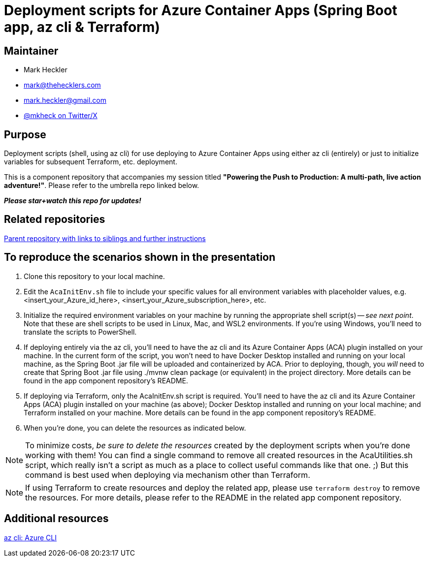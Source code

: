 = Deployment scripts for Azure Container Apps (Spring Boot app, az cli & Terraform)

== Maintainer

* Mark Heckler
* mailto:mark@thehecklers.com[mark@thehecklers.com]
* mailto:mark.heckler@gmail.com[mark.heckler@gmail.com]
* https://twitter.com/mkheck[@mkheck on Twitter/X]

== Purpose

Deployment scripts (shell, using az cli) for use deploying to Azure Container Apps using either az cli (entirely) or just to initialize variables for subsequent Terraform, etc. deployment.

This is a component repository that accompanies my session titled *"Powering the Push to Production: A multi-path, live action adventure!"*. Please refer to the umbrella repo linked below.

*_Please star+watch this repo for updates!_*

== Related repositories

https://github.com/mkheck/ppp[Parent repository with links to siblings and further instructions]

== To reproduce the scenarios shown in the presentation

. Clone this repository to your local machine.
. Edit the `AcaInitEnv.sh` file to include your specific values for all environment variables with placeholder values, e.g. <insert_your_Azure_id_here>, <insert_your_Azure_subscription_here>, etc.
. Initialize the required environment variables on your machine by running the appropriate shell script(s) -- _see next point_. Note that these are shell scripts to be used in Linux, Mac, and WSL2 environments. If you're using Windows, you'll need to translate the scripts to PowerShell.
. If deploying entirely via the az cli, you'll need to have the az cli and its Azure Container Apps (ACA) plugin installed on your machine. In the current form of the script, you won't need to have Docker Desktop installed and running on your local machine, as the Spring Boot .jar file will be uploaded and containerized by ACA. Prior to deploying, though, you _will_ need to create that Spring Boot .jar file using ./mvnw clean package (or equivalent) in the project directory. More details can be found in the app component repository's README.
. If deploying via Terraform, only the AcaInitEnv.sh script is required. You'll need to have the az cli and its Azure Container Apps (ACA) plugin installed on your machine (as above); Docker Desktop installed and running on your local machine; and Terraform installed on your machine. More details can be found in the app component repository's README.
. When you're done, you can delete the resources as indicated below.

NOTE: To minimize costs, _be sure to delete the resources_ created by the deployment scripts when you're done working with them! You can find a single command to remove all created resources in the AcaUtilities.sh script, which really isn't a script as much as a place to collect useful commands like that one. ;) But this command is best used when deploying via mechanism other than Terraform.

NOTE: If using Terraform to create resources and deploy the related app, please use `terraform destroy` to remove the resources. For more details, please refer to the README in the related app component repository.

== Additional resources

https://learn.microsoft.com/en-us/cli/azure/[az cli: Azure CLI]
